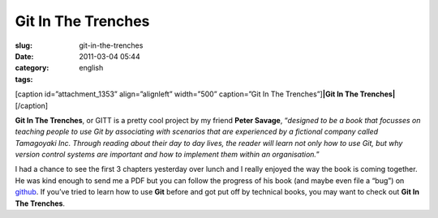 Git In The Trenches
###################
:slug: git-in-the-trenches
:date: 2011-03-04 05:44
:category:
:tags: english

[caption id=”attachment\_1353” align=”alignleft” width=”500”
caption=”Git In The Trenches”]\ **|Git In The Trenches|**\ [/caption]

**Git In The Trenches**, or GITT is a pretty cool project by my friend
**Peter Savage**, “\ *designed to be a book that focusses on teaching
people to use Git by associating with scenarios that are experienced by
a fictional company called Tamagoyaki Inc. Through reading about their
day to day lives, the reader will learn not only how to use Git, but why
version control systems are important and how to implement them within
an organisation.*\ ”

I had a chance to see the first 3 chapters yesterday over lunch and I
really enjoyed the way the book is coming together. He was kind enough
to send me a PDF but you can follow the progress of his book (and maybe
even file a “bug”) on `github <https://github.com/cbx33/gitt>`__. If
you’ve tried to learn how to use **Git** before and got put off by
technical books, you may want to check out **Git In The Trenches**.

.. |Git In The Trenches| image:: http://www.ogmaciel.com/wp-content/uploads/2011/03/2154242047_edea246fe4.jpg
   :target: http://www.ogmaciel.com/wp-content/uploads/2011/03/2154242047_edea246fe4.jpg
